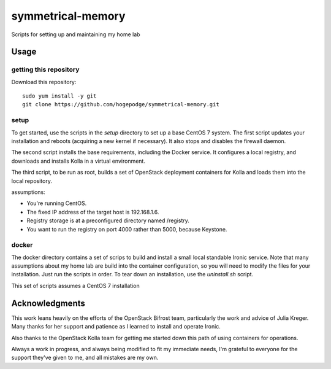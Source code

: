 ##################
symmetrical-memory
##################
Scripts for setting up and maintaining my home lab

=====
Usage
=====

getting this repository
-----------------------

Download this repository::

    sudo yum install -y git
    git clone https://github.com/hogepodge/symmetrical-memory.git

setup
-----

To get started, use the scripts in the `setup` directory to set up a
base CentOS 7 system. The first script updates your installation
and reboots (acquiring a new kernel if necessary). It also stops
and disables the firewall daemon.

The second script installs the base requirements, including the
Docker service. It configures a local registry, and downloads
and installs Kolla in a virtual environment.

The third script, to be run as root, builds a set of OpenStack
deployment containers for Kolla and loads them into the local
repository.

assumptions:

* You're running CentOS.
* The fixed IP address of the target host is 192.168.1.6.
* Registry storage is at a preconfigured directory named /registry.
* You want to run the registry on port 4000 rather than 5000, because Keystone.

docker
------

The docker directory contains a set of scrips to build and install
a small local standable Ironic service. Note that many assumptions
about my home lab are build into the container configuration, so
you will need to modify the files for your installation. Just run
the scripts in order. To tear down an installation, use the
`uninstall.sh` script.

This set of scripts assumes a CentOS 7 installation

===============
Acknowledgments
===============

This work leans heavily on the efforts of the OpenStack Bifrost team,
particularly the work and advice of Julia Kreger. Many thanks for her
support and patience as I learned to install and operate Ironic.

Also thanks to the OpenStack Kolla team for getting me started down
this path of using containers for operations.

Always a work in progress, and always being modified to fit my immediate
needs, I'm grateful to everyone for the support they've given to me, and
all mistakes are my own.
